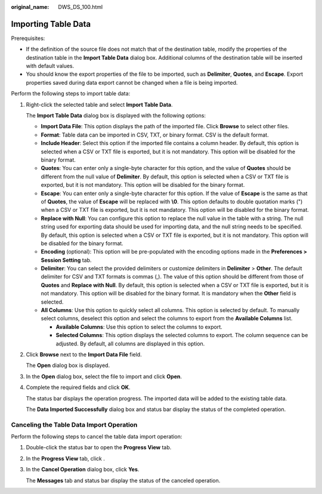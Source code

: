:original_name: DWS_DS_100.html

.. _DWS_DS_100:

Importing Table Data
====================

Prerequisites:

-  If the definition of the source file does not match that of the destination table, modify the properties of the destination table in the **Import Table Data** dialog box. Additional columns of the destination table will be inserted with default values.
-  You should know the export properties of the file to be imported, such as **Delimiter**, **Quotes**, and **Escape**. Export properties saved during data export cannot be changed when a file is being imported.

Perform the following steps to import table data:

#. Right-click the selected table and select **Import Table Data**.

   The **Import Table Data** dialog box is displayed with the following options:

   -  **Import Data File**: This option displays the path of the imported file. Click **Browse** to select other files.
   -  **Format**: Table data can be imported in CSV, TXT, or binary format. CSV is the default format.
   -  **Include Header**: Select this option if the imported file contains a column header. By default, this option is selected when a CSV or TXT file is exported, but it is not mandatory. This option will be disabled for the binary format.
   -  **Quotes**: You can enter only a single-byte character for this option, and the value of **Quotes** should be different from the null value of **Delimiter**. By default, this option is selected when a CSV or TXT file is exported, but it is not mandatory. This option will be disabled for the binary format.
   -  **Escape**: You can enter only a single-byte character for this option. If the value of **Escape** is the same as that of **Quotes**, the value of **Escape** will be replaced with **\\0**. This option defaults to double quotation marks (") when a CSV or TXT file is exported, but it is not mandatory. This option will be disabled for the binary format.
   -  **Replace with Null**: You can configure this option to replace the null value in the table with a string. The null string used for exporting data should be used for importing data, and the null string needs to be specified. By default, this option is selected when a CSV or TXT file is exported, but it is not mandatory. This option will be disabled for the binary format.
   -  **Encoding** (optional): This option will be pre-populated with the encoding options made in the **Preferences > Session Setting** tab.
   -  **Delimiter**: You can select the provided delimiters or customize delimiters in **Delimiter** > **Other**. The default delimiter for CSV and TXT formats is commas (,). The value of this option should be different from those of **Quotes** and **Replace with Null**. By default, this option is selected when a CSV or TXT file is exported, but it is not mandatory. This option will be disabled for the binary format. It is mandatory when the **Other** field is selected.
   -  **All Columns**: Use this option to quickly select all columns. This option is selected by default. To manually select columns, deselect this option and select the columns to export from the **Available Columns** list.

      -  **Available Columns**: Use this option to select the columns to export.
      -  **Selected Columns**: This option displays the selected columns to export. The column sequence can be adjusted. By default, all columns are displayed in this option.

#. Click **Browse** next to the **Import Data File** field.

   The **Open** dialog box is displayed.

#. In the **Open** dialog box, select the file to import and click **Open**.

#. Complete the required fields and click **OK**.

   The status bar displays the operation progress. The imported data will be added to the existing table data.

   The **Data Imported Successfully** dialog box and status bar display the status of the completed operation.

Canceling the Table Data Import Operation
-----------------------------------------

Perform the following steps to cancel the table data import operation:

#. Double-click the status bar to open the **Progress View** tab.

#. In the **Progress View** tab, click |image1|.

#. In the **Cancel Operation** dialog box, click **Yes**.

   The **Messages** tab and status bar display the status of the canceled operation.

.. |image1| image:: /_static/images/en-us_image_0000001188521198.jpg
